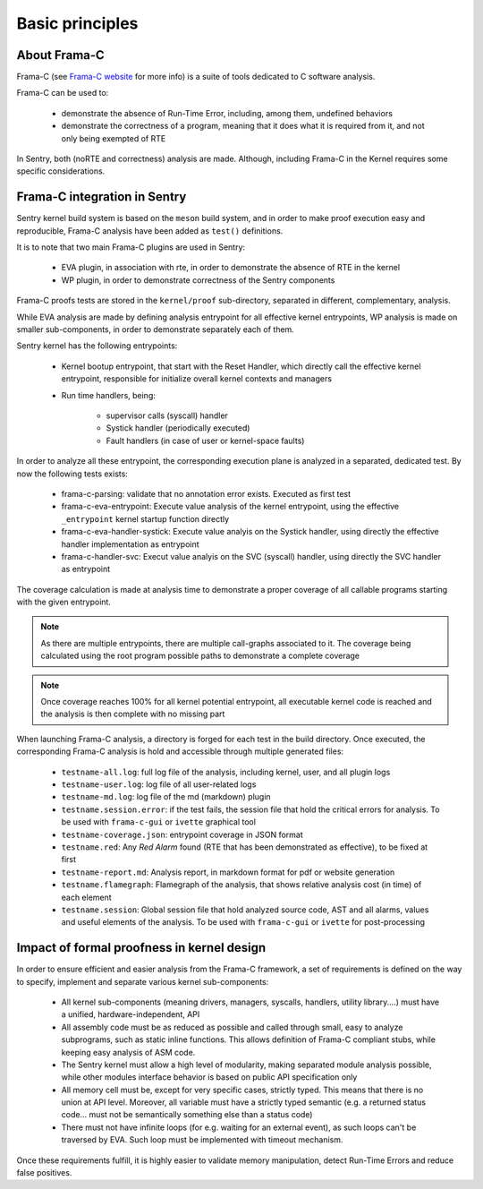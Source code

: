 Basic principles
----------------

.. _proof_basics:

.. index::
    single: Frama-C; integration

About Frama-C
"""""""""""""

Frama-C (see `Frama-C website <https://www.frama-c.com>`_ for more info) is a
suite of tools dedicated to C software analysis.

Frama-C can be used to:

   * demonstrate the absence of Run-Time Error, including, among them, undefined behaviors
   * demonstrate the correctness of a program, meaning that it does what it is required from it, and not only being exempted of RTE

In Sentry, both (noRTE and correctness) analysis are made. Although, including Frama-C in the Kernel
requires some specific considerations.


Frama-C integration in Sentry
"""""""""""""""""""""""""""""

Sentry kernel build system is based on the ``meson`` build system, and in order to make proof execution
easy and reproducible, Frama-C analysis have been added as ``test()`` definitions.

It is to note that two main Frama-C plugins are used in Sentry:

   * EVA plugin, in association with rte, in order to demonstrate the absence of RTE in the kernel
   * WP plugin, in order to demonstrate correctness of the Sentry components

Frama-C proofs tests are stored in the ``kernel/proof`` sub-directory, separated in different, complementary, analysis.

While EVA analysis are made by defining analysis entrypoint for all effective kernel entrypoints, WP analysis
is made on smaller sub-components, in order to demonstrate separately each of them.

Sentry kernel has the following entrypoints:

   * Kernel bootup entrypoint, that start with the Reset Handler, which directly call the effective kernel
     entrypoint, responsible for initialize overall kernel contexts and managers
   * Run time handlers, being:

      * supervisor calls (syscall) handler
      * Systick handler (periodically executed)
      * Fault handlers (in case of user or kernel-space faults)

In order to analyze all these entrypoint, the corresponding execution plane is analyzed in a separated, dedicated test.
By now the following tests exists:

   * frama-c-parsing: validate that no annotation error exists. Executed as first test
   * frama-c-eva-entrypoint: Execute value analysis of the kernel entrypoint, using the effective ``_entrypoint`` kernel
     startup function directly
   * frama-c-eva-handler-systick: Execute value analyis on the Systick handler, using directly the effective handler implementation as entrypoint
   * frama-c-handler-svc: Execut value analyis on the SVC (syscall) handler, using directly the SVC handler as entrypoint

The coverage calculation is made at analysis time to demonstrate a proper coverage of all callable programs starting with
the given entrypoint.

.. note::
  As there are multiple entrypoints, there are multiple call-graphs associated to it. The coverage being calculated using the
  root program possible paths to demonstrate a complete coverage

.. note::
  Once coverage reaches 100% for all kernel potential entrypoint, all executable kernel code is reached and the analysis is then complete with
  no missing part

When launching Frama-C analysis, a directory is forged for each test in the build directory.
Once executed, the corresponding Frama-C analysis is hold and accessible through multiple generated files:

   * ``testname-all.log``: full log file of the analysis, including kernel, user, and all plugin logs
   * ``testname-user.log``: log file of all user-related logs
   * ``testname-md.log``: log file of the md (markdown) plugin
   * ``testname.session.error``: if the test fails, the session file that hold the critical errors for analysis. To be used with ``frama-c-gui`` or ``ivette`` graphical tool
   * ``testname-coverage.json``: entrypoint coverage in JSON format
   * ``testname.red``: Any *Red Alarm* found (RTE that has been demonstrated as effective), to be fixed at first
   * ``testname-report.md``: Analysis report, in markdown format for pdf or website generation
   * ``testname.flamegraph``: Flamegraph of the analysis, that shows relative analysis cost (in time) of each element
   * ``testname.session``: Global session file that hold analyzed source code, AST and all alarms, values and useful elements of the analysis. To be used with ``frama-c-gui`` or ``ivette`` for post-processing

Impact of formal proofness in kernel design
"""""""""""""""""""""""""""""""""""""""""""

In order to ensure efficient and easier analysis from the Frama-C framework, a set of requirements is defined on
the way to specify, implement and separate various kernel sub-components:

   * All kernel sub-components (meaning drivers, managers, syscalls, handlers, utility library....) must have a
     unified, hardware-independent, API
   * All assembly code must be as reduced as possible and called through small, easy to analyze subprograms, such as static inline functions.
     This allows definition of Frama-C compliant stubs, while keeping easy analysis of ASM code.
   * The Sentry kernel must allow a high level of modularity, making separated module analysis possible, while other modules interface
     behavior is based on public API specification only
   * All memory cell must be, except for very specific cases, strictly typed. This means that there is no union at API level. Moreover,
     all variable must have a strictly typed semantic (e.g. a returned status code... must not be semantically something else than a
     status code)
   * There must not have infinite loops (for e.g. waiting for an external event), as such loops can't be traversed by EVA. Such loop must
     be implemented with timeout mechanism.

Once these requirements fulfill, it is highly easier to validate memory manipulation, detect Run-Time Errors and reduce
false positives.
